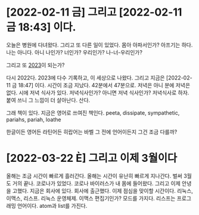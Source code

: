 * [2022-02-11 금] 그리고 [2022-02-11 금 18:43] 이다.

오늘은 병원에 다녀왔다. 그리고 또 다른 일이 있었다. 몸아 아파서인가? 아프기는 하다. 나는 아니다. 아니 나인가? 너인가? 우리인가? 나-너-우리인가?

그리고 또 [[file:2023.org][2023]]이 되는가?

다시 2022다. 2023에 다수 기록하고, 이 세상으로 나왔다. 그리고 지금은 [2022-02-11 금 18:47] 이다. 시간이 조금 지났다. 42분에서 47분으로. 저녁은 아니 분에 저녁은 없다. 시에 저녁 식사가 있다. 저녁식사인가? 아니면 저녁 식사인가? 저녁식사로 하자. 붙여 쓰니 그 느낌이 더 살아난다. 산다.

그래 책이 있다. 지금은 영어로 쓰여진 책인다. peeta, dissipate, sympathetic, pariahs, pariah, loathe

한글이든 영어든 라틴어든 히랍어는 바벨 그 전에 언어이든지 그건 조금 다를까? 

* [2022-03-22 È­] 그리고 이제 3월이다

올해는 조금 시간이 빠르게 흘러간다. 올해는 시간이 유난히 빠르게 지나간다. 벌써 3월도 거의 끝나.
코로나가 있었다. 코로나 바이러스가 내 몸에 들어왔다. 그리고 이제 안녕을 고했다. 지금은 회사에 있다. 회사에 출근했다. 이제 점심을 맞이할 시간이다.
리눅스, 이맥스, 리스프. 리눅스 운영체제. 이맥스 편집기인가? 모드를 가지다. 리스프는 프로그래밍 언어이다. atom과 list를 가진다.
